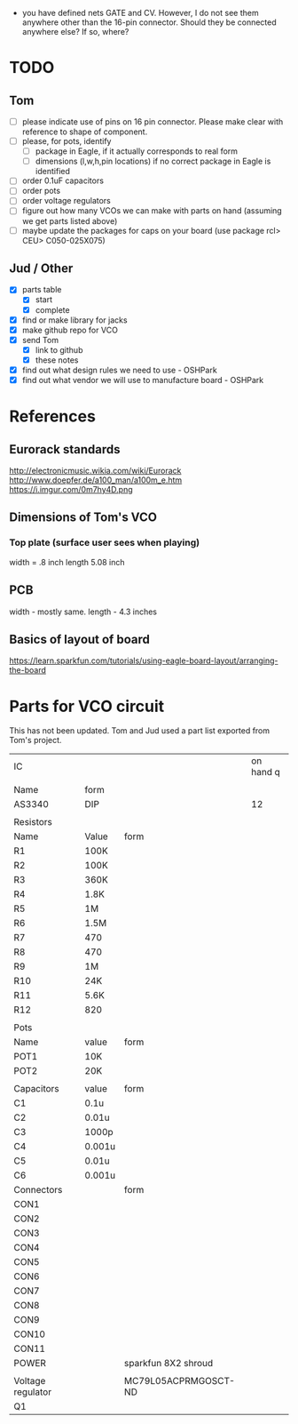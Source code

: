 - you have defined nets GATE and CV. However, I do not see them anywhere other than the 16-pin connector. Should they be connected anywhere else? If so, where?



* TODO
** Tom
- [ ] please indicate use of pins on 16 pin connector. Please make clear with reference to shape of component.
- [ ] please, for pots, identify
  - [ ] package in Eagle, if it actually corresponds to real form
  - [ ] dimensions (l,w,h,pin locations) if no correct package in Eagle is identified
- [ ] order 0.1uF capacitors
- [ ] order pots
- [ ] order voltage regulators
- [ ] figure out how many VCOs we can make with parts on hand (assuming we get parts listed above)
- [ ] maybe update the packages for caps on your board (use package rcl> CEU> C050-025X075)

** Jud / Other
- [X] parts table
  - [X] start
  - [X] complete
- [X] find or make library for jacks
- [X] make github repo for VCO
- [X] send Tom 
  - [X] link to github
  - [X] these notes
- [X] find out what design rules we need to use - OSHPark
- [X] find out what vendor we will use to manufacture board - OSHPark


* References
** Eurorack standards
http://electronicmusic.wikia.com/wiki/Eurorack
http://www.doepfer.de/a100_man/a100m_e.htm
https://i.imgur.com/0m7hy4D.png
** Dimensions of Tom's VCO
*** Top plate (surface user sees when playing)
width = .8 inch
length 5.08 inch
** PCB
width - mostly same.
length -  4.3 inches
** Basics of layout of board
https://learn.sparkfun.com/tutorials/using-eagle-board-layout/arranging-the-board



* Parts for VCO circuit
This has not been updated. Tom and Jud used a part list exported from Tom's project.

| IC                |        |                      | on hand q |
|                   |        |                      |           |
|-------------------+--------+----------------------+-----------|
| Name              | form   |                      |           |
|-------------------+--------+----------------------+-----------|
| AS3340            | DIP    |                      |        12 |
|-------------------+--------+----------------------+-----------|
|                   |        |                      |           |
| Resistors         |        |                      |           |
|-------------------+--------+----------------------+-----------|
| Name              | Value  | form                 |           |
|-------------------+--------+----------------------+-----------|
| R1                | 100K   |                      |           |
| R2                | 100K   |                      |           |
| R3                | 360K   |                      |           |
| R4                | 1.8K   |                      |           |
| R5                | 1M     |                      |           |
| R6                | 1.5M   |                      |           |
| R7                | 470    |                      |           |
| R8                | 470    |                      |           |
| R9                | 1M     |                      |           |
| R10               | 24K    |                      |           |
| R11               | 5.6K   |                      |           |
| R12               | 820    |                      |           |
|-------------------+--------+----------------------+-----------|
|                   |        |                      |           |
| Pots              |        |                      |           |
|-------------------+--------+----------------------+-----------|
| Name              | value  | form                 |           |
|-------------------+--------+----------------------+-----------|
| POT1              | 10K    |                      |           |
| POT2              | 20K    |                      |           |
|-------------------+--------+----------------------+-----------|
|                   |        |                      |           |
| Capacitors        | value  | form                 |           |
|-------------------+--------+----------------------+-----------|
| C1                | 0.1u   |                      |           |
| C2                | 0.01u  |                      |           |
| C3                | 1000p  |                      |           |
| C4                | 0.001u |                      |           |
| C5                | 0.01u  |                      |           |
| C6                | 0.001u |                      |           |
|-------------------+--------+----------------------+-----------|
| Connectors        |        | form                 |           |
|-------------------+--------+----------------------+-----------|
| CON1              |        |                      |           |
| CON2              |        |                      |           |
| CON3              |        |                      |           |
| CON4              |        |                      |           |
| CON5              |        |                      |           |
| CON6              |        |                      |           |
| CON7              |        |                      |           |
| CON8              |        |                      |           |
| CON9              |        |                      |           |
| CON10             |        |                      |           |
| CON11             |        |                      |           |
| POWER             |        | sparkfun 8X2 shroud  |           |
|                   |        |                      |           |
|-------------------+--------+----------------------+-----------|
| Voltage regulator |        | MC79L05ACPRMGOSCT-ND |           |
| Q1                |        |                      |           |
#+TBLFM: $1=--

